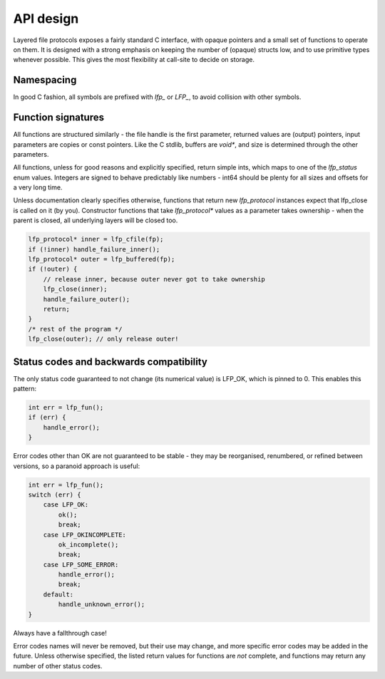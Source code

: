 API design
==========
Layered file protocols exposes a fairly standard C interface, with opaque
pointers and a small set of functions to operate on them. It is designed with a
strong emphasis on keeping the number of (opaque) structs low, and to use
primitive types whenever possible. This gives the most flexibility at call-site
to decide on storage.

Namespacing
-----------
In good C fashion, all symbols are prefixed with `lfp_` or `LFP_`, to avoid
collision with other symbols.

Function signatures
-------------------
All functions are structured similarly - the file handle is the first
parameter, returned values are (output) pointers, input parameters are copies
or const pointers. Like the C stdlib, buffers are `void*`, and size is
determined through the other parameters.

All functions, unless for good reasons and explicitly specified, return
simple ints, which maps to one of the `lfp_status` enum values. Integers are
signed to behave predictably like numbers - int64 should be plenty for all
sizes and offsets for a very long time.

Unless documentation clearly specifies otherwise, functions that return new
`lfp_protocol` instances expect that lfp_close is called on it (by you).
Constructor functions that take `lfp_protocol*` values as a parameter takes
ownership - when the parent is closed, all underlying layers will be closed
too.

.. code:: cpp

    lfp_protocol* inner = lfp_cfile(fp);
    if (!inner) handle_failure_inner();
    lfp_protocol* outer = lfp_buffered(fp);
    if (!outer) {
        // release inner, because outer never got to take ownership
        lfp_close(inner);
        handle_failure_outer();
        return;
    }
    /* rest of the program */
    lfp_close(outer); // only release outer!

Status codes and backwards compatibility
----------------------------------------
The only status code guaranteed to not change (its numerical value) is
LFP_OK, which is pinned to 0. This enables this pattern:

.. code:: cpp

    int err = lfp_fun();
    if (err) {
        handle_error();
    }

Error codes other than OK are not guaranteed to be stable - they may be
reorganised, renumbered, or refined between versions, so a paranoid approach
is useful:

.. code:: cpp

    int err = lfp_fun();
    switch (err) {
        case LFP_OK:
            ok();
            break;
        case LFP_OKINCOMPLETE:
            ok_incomplete();
            break;
        case LFP_SOME_ERROR:
            handle_error();
            break;
        default:
            handle_unknown_error();
    }

Always have a fallthrough case!

Error codes names will never be removed, but their use may change, and more
specific error codes may be added in the future. Unless otherwise specified,
the listed return values for functions are *not* complete, and functions may
return any number of other status codes.
